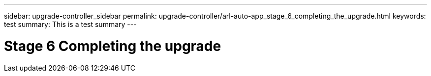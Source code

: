 ---
sidebar: upgrade-controller_sidebar
permalink: upgrade-controller/arl-auto-app_stage_6_completing_the_upgrade.html
keywords: test
summary: This is a test summary
---

= Stage 6 Completing the upgrade
:hardbreaks:
:nofooter:
:icons: font
:linkattrs:
:imagesdir: ./media/

//
// This file was created with NDAC Version 2.0 (August 17, 2020)
//
// 2020-12-02 14:33:55.709621
//
